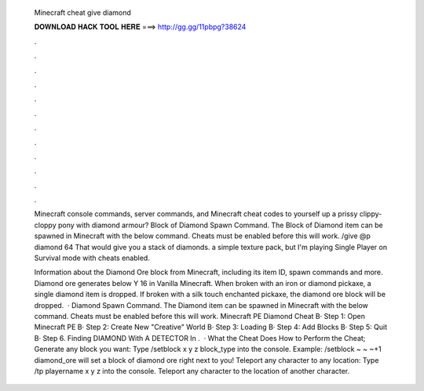   Minecraft cheat give diamond
  
  
  
  𝐃𝐎𝐖𝐍𝐋𝐎𝐀𝐃 𝐇𝐀𝐂𝐊 𝐓𝐎𝐎𝐋 𝐇𝐄𝐑𝐄 ===> http://gg.gg/11pbpg?38624
  
  
  
  .
  
  
  
  .
  
  
  
  .
  
  
  
  .
  
  
  
  .
  
  
  
  .
  
  
  
  .
  
  
  
  .
  
  
  
  .
  
  
  
  .
  
  
  
  .
  
  
  
  .
  
  Minecraft console commands, server commands, and Minecraft cheat codes to yourself up a prissy clippy-cloppy pony with diamond armour? Block of Diamond Spawn Command. The Block of Diamond item can be spawned in Minecraft with the below command. Cheats must be enabled before this will work. /give @p diamond 64 That would give you a stack of diamonds. a simple texture pack, but I'm playing Single Player on Survival mode with cheats enabled.
  
  Information about the Diamond Ore block from Minecraft, including its item ID, spawn commands and more. Diamond ore generates below Y 16 in Vanilla Minecraft. When broken with an iron or diamond pickaxe, a single diamond item is dropped. If broken with a silk touch enchanted pickaxe, the diamond ore block will be dropped.  · Diamond Spawn Command. The Diamond item can be spawned in Minecraft with the below command. Cheats must be enabled before this will work. Minecraft PE Diamond Cheat В· Step 1: Open Minecraft PE В· Step 2: Create New "Creative" World В· Step 3: Loading В· Step 4: Add Blocks В· Step 5: Quit В· Step 6. Finding DIAMOND With A DETECTOR In .  · What the Cheat Does How to Perform the Cheat; Generate any block you want: Type /setblock x y z block_type into the console. Example: /setblock ~ ~ ~+1 diamond_ore will set a block of diamond ore right next to you! Teleport any character to any location: Type /tp playername x y z into the console. Teleport any character to the location of another character.

